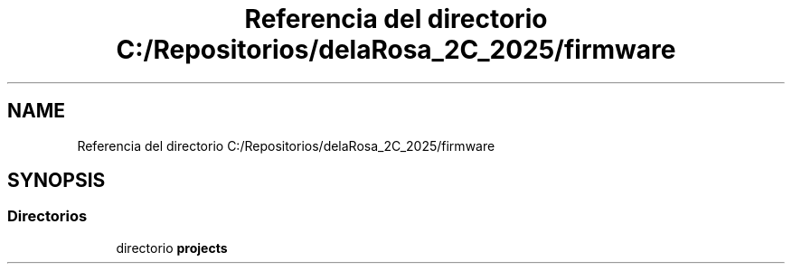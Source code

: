 .TH "Referencia del directorio C:/Repositorios/delaRosa_2C_2025/firmware" 3 "Guía 1 - Ejercicio 3" \" -*- nroff -*-
.ad l
.nh
.SH NAME
Referencia del directorio C:/Repositorios/delaRosa_2C_2025/firmware
.SH SYNOPSIS
.br
.PP
.SS "Directorios"

.in +1c
.ti -1c
.RI "directorio \fBprojects\fP"
.br
.in -1c
